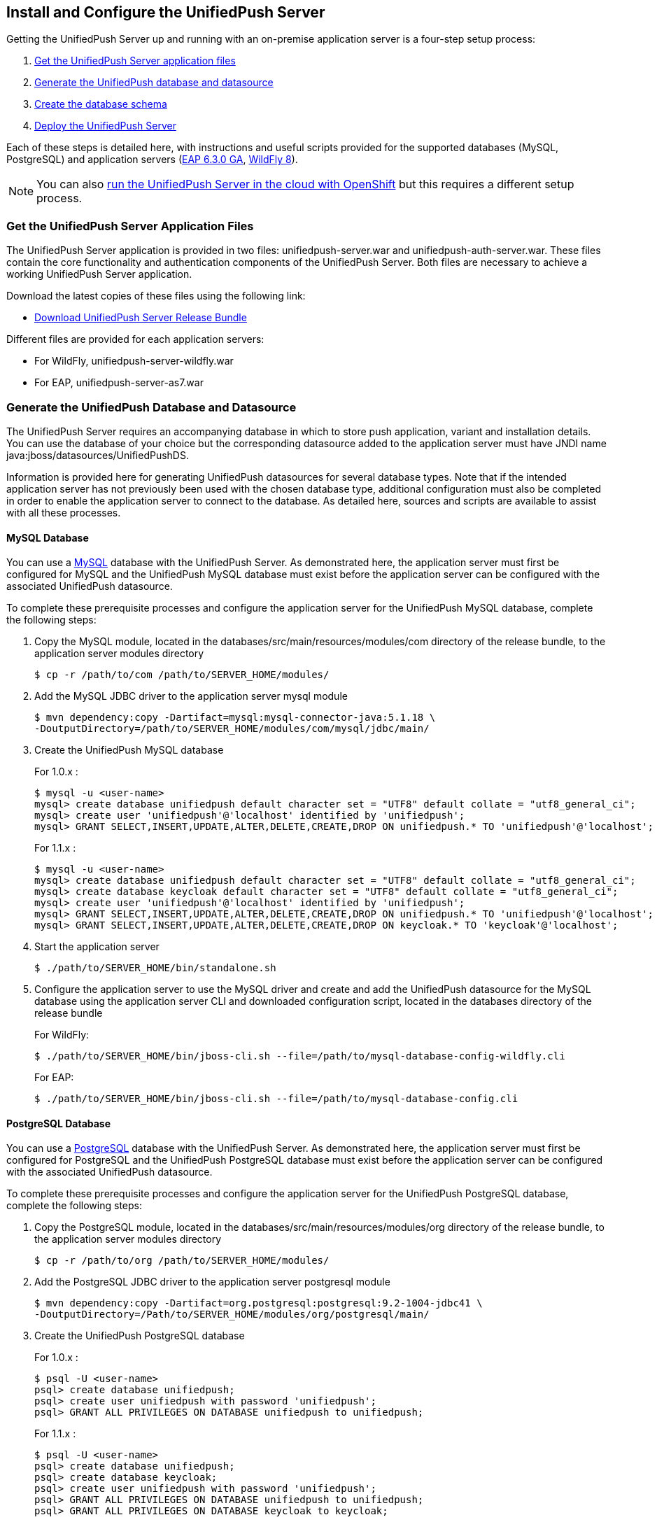// ---
// layout: post
// title: Install and Configure the UnifiedPush Server
// section: guides
// ---

[[server-installation]]
== Install and Configure the UnifiedPush Server

Getting the UnifiedPush Server up and running with an on-premise application server is a four-step setup process:

. <<getfiles,Get the UnifiedPush Server application files>>
. <<gendbds,Generate the UnifiedPush database and datasource>>
. <<schema,Create the database schema>>
. <<deploy,Deploy the UnifiedPush Server>>

Each of these steps is detailed here, with instructions and useful scripts provided for the supported databases (MySQL, PostgreSQL) and application servers (link:http://jbossas.jboss.org/downloads/[EAP 6.3.0 GA], link:http://wildfly.org/downloads/[WildFly 8]).

NOTE: You can also link:http://aerogear.org/docs/unifiedpush/ups_userguide/openshift/[run the UnifiedPush Server in the cloud with OpenShift] but this requires a different setup process.

[[getfiles]]
=== Get the UnifiedPush Server Application Files
The UnifiedPush Server application is provided in two files: +unifiedpush-server.war+ and +unifiedpush-auth-server.war+. These files contain the core functionality and authentication components of the UnifiedPush Server. Both files are necessary to achieve a working UnifiedPush Server application.

Download the latest copies of these files using the following link:

* link:https://github.com/aerogear/aerogear-unifiedpush-server/releases/latest[Download UnifiedPush Server Release Bundle]

Different files are provided for each application servers:

** For WildFly, +unifiedpush-server-wildfly.war+
** For EAP, +unifiedpush-server-as7.war+

[[gendbds]]
=== Generate the UnifiedPush Database and Datasource
The UnifiedPush Server requires an accompanying database in which to store push application, variant and installation details. You can use the database of your choice but the corresponding datasource added to the application server must have JNDI name +java:jboss/datasources/UnifiedPushDS+.

Information is provided here for generating UnifiedPush datasources for several database types. Note that if the intended application server has not previously been used with the chosen database type, additional configuration must also be completed in order to enable the application server to connect to the database. As detailed here, sources and scripts are available to assist with all these processes.

==== MySQL Database
You can use a link:http://www.mysql.com/[MySQL] database with the UnifiedPush Server. As demonstrated here, the application server must first be configured for MySQL and the UnifiedPush MySQL database must exist before the application server can be configured with the associated UnifiedPush datasource.

To complete these prerequisite processes and configure the application server for the UnifiedPush MySQL database, complete the following steps:

. Copy the MySQL module, located in the +databases/src/main/resources/modules/com+ directory of the release bundle, to the application server modules directory
+
[source,c]
----
$ cp -r /path/to/com /path/to/SERVER_HOME/modules/
----
. Add the MySQL JDBC driver to the application server +mysql+ module
+
[source,c]
----
$ mvn dependency:copy -Dartifact=mysql:mysql-connector-java:5.1.18 \
-DoutputDirectory=/path/to/SERVER_HOME/modules/com/mysql/jdbc/main/
----
. Create the UnifiedPush MySQL database
+
For 1.0.x : 
+
[source,c]
----
$ mysql -u <user-name>
mysql> create database unifiedpush default character set = "UTF8" default collate = "utf8_general_ci";
mysql> create user 'unifiedpush'@'localhost' identified by 'unifiedpush';
mysql> GRANT SELECT,INSERT,UPDATE,ALTER,DELETE,CREATE,DROP ON unifiedpush.* TO 'unifiedpush'@'localhost';
----
+
For 1.1.x : 
+
[source,c]
----
$ mysql -u <user-name>
mysql> create database unifiedpush default character set = "UTF8" default collate = "utf8_general_ci";
mysql> create database keycloak default character set = "UTF8" default collate = "utf8_general_ci";
mysql> create user 'unifiedpush'@'localhost' identified by 'unifiedpush';
mysql> GRANT SELECT,INSERT,UPDATE,ALTER,DELETE,CREATE,DROP ON unifiedpush.* TO 'unifiedpush'@'localhost';
mysql> GRANT SELECT,INSERT,UPDATE,ALTER,DELETE,CREATE,DROP ON keycloak.* TO 'keycloak'@'localhost';
----

. Start the application server
+
[source,c]
----
$ ./path/to/SERVER_HOME/bin/standalone.sh
----
. Configure the application server to use the MySQL driver and create and add the UnifiedPush datasource for the MySQL database using the application server CLI and downloaded configuration script, located in the +databases+ directory of the release bundle
+
For WildFly:
+
[source,c]
----
$ ./path/to/SERVER_HOME/bin/jboss-cli.sh --file=/path/to/mysql-database-config-wildfly.cli
----
+
For EAP:
+
[source,c]
----
$ ./path/to/SERVER_HOME/bin/jboss-cli.sh --file=/path/to/mysql-database-config.cli
----

==== PostgreSQL Database
You can use a link:http://www.postgresql.org/[PostgreSQL] database with the UnifiedPush Server. As demonstrated here, the application server must first be configured for PostgreSQL and the UnifiedPush PostgreSQL database must exist before the application server can be configured with the associated UnifiedPush datasource.

To complete these prerequisite processes and configure the application server for the UnifiedPush PostgreSQL database, complete the following steps:

. Copy the PostgreSQL module, located in the +databases/src/main/resources/modules/org+ directory of the release bundle, to the application server modules directory
+
[source,c]
----
$ cp -r /path/to/org /path/to/SERVER_HOME/modules/
----
. Add the PostgreSQL JDBC driver to the application server +postgresql+ module
+
[source,c]
----
$ mvn dependency:copy -Dartifact=org.postgresql:postgresql:9.2-1004-jdbc41 \
-DoutputDirectory=/Path/to/SERVER_HOME/modules/org/postgresql/main/
----
. Create the UnifiedPush PostgreSQL database
+
For 1.0.x :
+
[source,c]
----
$ psql -U <user-name>
psql> create database unifiedpush;
psql> create user unifiedpush with password 'unifiedpush';
psql> GRANT ALL PRIVILEGES ON DATABASE unifiedpush to unifiedpush;
----
For 1.1.x : 
+
[source,c]
----
$ psql -U <user-name>
psql> create database unifiedpush;
psql> create database keycloak;
psql> create user unifiedpush with password 'unifiedpush';
psql> GRANT ALL PRIVILEGES ON DATABASE unifiedpush to unifiedpush;
psql> GRANT ALL PRIVILEGES ON DATABASE keycloak to keycloak;
----
. If necessary, enable UnifiedPush Server access to the PostgreSQL database by adding the following lines to your +$POSTGRES_HOME/data/pg_hba.conf+ file
+
[source,c]
----
host    all             unifiedpush     127.0.0.1/32            md5
----
. Start the application server
+
[source,c]
----
$ ./path/to/SERVER_HOME/bin/standalone.sh
----
. Configure the application server to use the PostgreSQL driver and create and add the UnifiedPush datasource for the PostgreSQL database using the application server CLI and downloaded configuration script, located in the +databases+ directory of the release bundle
+
For WildFly:
+
[source,c]
----
$ ./path/to/SERVER_HOME/bin/jboss-cli.sh --file=/path/to/postgresql-database-config-wildfly.cli
----
+
For EAP:
+
[source,c]
----
$ ./path/to/SERVER_HOME/bin/jboss-cli.sh --file=/path/to/postgresql-database-config.cli
----

[[schema]]
=== Create the database schema

After the application server is configured for the UnifiedPush datasource, the schema must be created. Inside of the release bundle there is a +migrator+ folder which contains a command line interface to create the required database schema. The tool is also used to migrate from an existing schema to a newer version of the schema, used for the UnifiedPush Server.

Copy the _liquibase example_ file to  +liquibase.properties+ and edit it to match your database name and credentials.


[source,c]
----
cp liquibase-database-flavor-example.properties liquibase.properties
----

After the +liquibase.properties+ contains the proper credentials, you need to execute the migration tool:

[source,c]
----
./bin/ups-migrator update
----

In case of a successful run, the script prints

[source,c]
----
Liquibase Update Successful
----

[[deploy]]
=== Deploy the UnifiedPush Server
With the database schema in place, the two UnifiedPush Server application +.war+ files must both be deployed to the application server to achieve a complete and operational UnifiedPush Server.

To deploy the UnifiedPush Server, copy the two +.war+ files to +/path/to/SERVER_HOME/standalone/deployments/+. This can be done either before or after starting the application server.

After deployment with the application server running, the UnifiedPush Server Console can be accessed at link:http://localhost:8080/ag-push/[]. For information about using the Console, see link:#admin-ui[Using the Admin UI].

=== Database Migration

For migrating the database schema to a new version the migration tool from the above link:#schema[Create the database schema] section is used. For details around the database migration, consult the link:#migration-guide[Migration guide].
